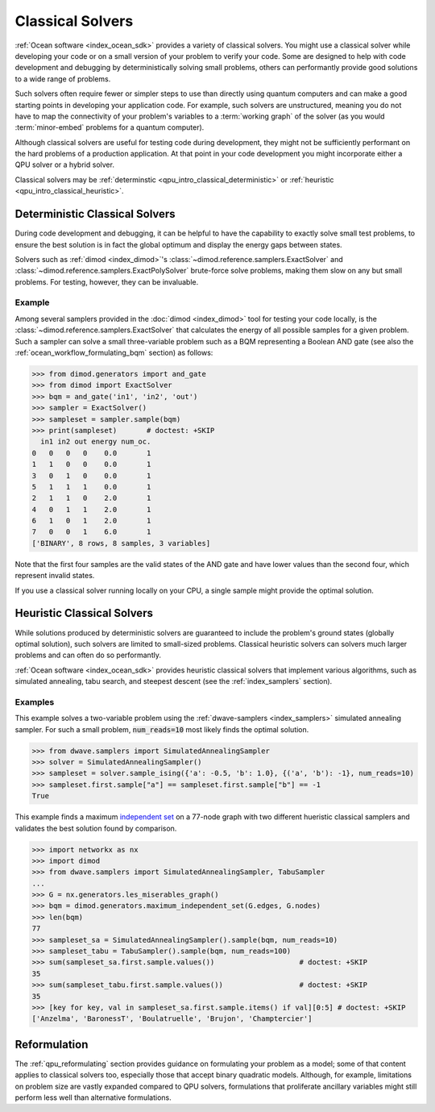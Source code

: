 .. _qpu_intro_classical:

=================
Classical Solvers
=================

.. todo:: add the README info from dwave-samplers
    (https://docs.ocean.dwavesys.com/en/stable/docs_samplers/index.html)

:ref:`Ocean software <index_ocean_sdk>` provides a variety of classical solvers.
You might use a classical solver while developing your code or on a small
version of your problem to verify your code. Some are designed to help with code
development and debugging by deterministically solving small problems, others
can performantly provide good solutions to a wide range of problems.

Such solvers often require fewer or simpler steps to use than directly using
quantum computers and can make a good starting points in developing your
application code. For example, such solvers are unstructured, meaning you do not
have to map the connectivity of your problem's variables to a
:term:`working graph` of the solver (as you would :term:`minor-embed` problems
for a quantum computer).

Although classical solvers are useful for testing code during development, they
might not be sufficiently performant on the hard problems of a production
application. At that point in your code development you might incorporate either
a QPU solver or a hybrid solver.

Classical solvers may be :ref:`determinstic <qpu_intro_classical_deterministic>`
or :ref:`heuristic <qpu_intro_classical_heuristic>`.

.. _qpu_intro_classical_deterministic:

Deterministic Classical Solvers
===============================

During code development and debugging, it can be helpful to have the capability
to exactly solve small test problems, to ensure the best solution is in fact the
global optimum and display the energy gaps between states.

Solvers such as :ref:`dimod <index_dimod>`\ 's
:class:`~dimod.reference.samplers.ExactSolver` and
:class:`~dimod.reference.samplers.ExactPolySolver` brute-force solve problems,
making them slow on any but small problems. For testing, however, they can be
invaluable.

Example
-------

Among several samplers provided in the :doc:`dimod <index_dimod>` tool for
testing your code locally, is the :class:`~dimod.reference.samplers.ExactSolver`
that calculates the energy of all possible samples for a given problem. Such a
sampler can solve a small three-variable problem such as a BQM representing a
Boolean AND gate (see also the :ref:`ocean_workflow_formulating_bqm` section)
as follows:

>>> from dimod.generators import and_gate
>>> from dimod import ExactSolver
>>> bqm = and_gate('in1', 'in2', 'out')
>>> sampler = ExactSolver()
>>> sampleset = sampler.sample(bqm)
>>> print(sampleset)       # doctest: +SKIP
  in1 in2 out energy num_oc.
0   0   0   0    0.0       1
1   1   0   0    0.0       1
3   0   1   0    0.0       1
5   1   1   1    0.0       1
2   1   1   0    2.0       1
4   0   1   1    2.0       1
6   1   0   1    2.0       1
7   0   0   1    6.0       1
['BINARY', 8 rows, 8 samples, 3 variables]

Note that the first four samples are the valid states of the AND gate and have
lower values than the second four, which represent invalid states.

If you use a classical solver running locally on your CPU, a single sample might
provide the optimal solution.

.. _qpu_intro_classical_heuristic:

Heuristic Classical Solvers
===========================

While solutions produced by deterministic solvers are guaranteed to include the
problem's ground states (globally optimal solution), such solvers are limited
to small-sized problems. Classical heuristic solvers can solvers much larger
problems and can often do so performantly.

:ref:`Ocean software <index_ocean_sdk>` provides heuristic classical solvers
that implement various algorithms, such as simulated annealing, tabu search,
and steepest descent (see the :ref:`index_samplers` section).

.. todo:: verify the link above and below to
    https://docs.ocean.dwavesys.com/en/stable/docs_samplers/index.html

Examples
--------

This example solves a two-variable problem using the
:ref:`dwave-samplers <index_samplers>` simulated annealing sampler. For such a
small problem, :code:`num_reads=10` most likely finds the optimal solution.

>>> from dwave.samplers import SimulatedAnnealingSampler
>>> solver = SimulatedAnnealingSampler()
>>> sampleset = solver.sample_ising({'a': -0.5, 'b': 1.0}, {('a', 'b'): -1}, num_reads=10)
>>> sampleset.first.sample["a"] == sampleset.first.sample["b"] == -1
True

This example finds a maximum
`independent set <https://en.wikipedia.org/wiki/Independent_set_(graph_theory)>`_
on a 77-node graph with two different hueristic classical samplers and validates
the best solution found by comparison.

>>> import networkx as nx
>>> import dimod
>>> from dwave.samplers import SimulatedAnnealingSampler, TabuSampler
...
>>> G = nx.generators.les_miserables_graph()
>>> bqm = dimod.generators.maximum_independent_set(G.edges, G.nodes)
>>> len(bqm)
77
>>> sampleset_sa = SimulatedAnnealingSampler().sample(bqm, num_reads=10)
>>> sampleset_tabu = TabuSampler().sample(bqm, num_reads=100)
>>> sum(sampleset_sa.first.sample.values())                    # doctest: +SKIP
35
>>> sum(sampleset_tabu.first.sample.values())                  # doctest: +SKIP
35
>>> [key for key, val in sampleset_sa.first.sample.items() if val][0:5] # doctest: +SKIP
['Anzelma', 'BaronessT', 'Boulatruelle', 'Brujon', 'Champtercier']

Reformulation
=============

The :ref:`qpu_reformulating` section provides guidance on formulating your
problem as a model; some of that content applies to classical solvers too,
especially those that accept binary quadratic models.
Although, for example, limitations on problem size are vastly expanded compared
to QPU solvers, formulations that proliferate ancillary variables might still
perform less well than alternative formulations.


